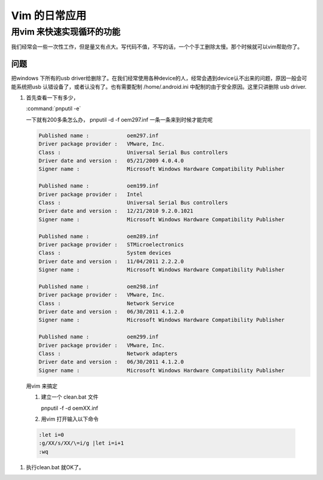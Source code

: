 Vim 的日常应用
==============

用vim 来快速实现循环的功能
--------------------------
我们经常会一些一次性工作，但是量又有点大。写代码不值，不写的话，一个个手工删除太慢。那个时候就可以vim帮助你了。

问题
^^^^
把windows 下所有的usb driver给删除了。在我们经常使用各种device的人，经常会遇到device认不出来的问题，原因一般会可能系统把usb 认错设备了，或者认没有了。也有需要配制  /home/.android.ini 中配制的由于安全原因。这里只讲删除 usb driver.

#. 首先查看一下有多少，
   
   :command:`pnputil -e`

   一下就有200多条怎么办， pnputil -d -f oem297.inf 一条一条来到时候才能完呢

   .. code-block:: dos

      Published name :            oem297.inf
      Driver package provider :   VMware, Inc.
      Class :                     Universal Serial Bus controllers
      Driver date and version :   05/21/2009 4.0.4.0
      Signer name :               Microsoft Windows Hardware Compatibility Publisher
      
      Published name :            oem199.inf
      Driver package provider :   Intel
      Class :                     Universal Serial Bus controllers
      Driver date and version :   12/21/2010 9.2.0.1021
      Signer name :               Microsoft Windows Hardware Compatibility Publisher
      
      Published name :            oem289.inf
      Driver package provider :   STMicroelectronics
      Class :                     System devices
      Driver date and version :   11/04/2011 2.2.2.0
      Signer name :               Microsoft Windows Hardware Compatibility Publisher
      
      Published name :            oem298.inf
      Driver package provider :   VMware, Inc.
      Class :                     Network Service
      Driver date and version :   06/30/2011 4.1.2.0
      Signer name :               Microsoft Windows Hardware Compatibility Publisher
      
      Published name :            oem299.inf
      Driver package provider :   VMware, Inc.
      Class :                     Network adapters
      Driver date and version :   06/30/2011 4.1.2.0
      Signer name :               Microsoft Windows Hardware Compatibility Publisher

 
 用vim 来搞定
 
 #. 建立一个 clean.bat 文件
    
    .. code-block:: dos
    pnputil -f -d oemXX.inf
 
 #. 用vim 打开输入以下命令

 .. code-block:: vim
    
    :let i=0
    :g/XX/s/XX/\=i/g |let i=i+1
    :wq

#. 执行clean.bat 就OK了。    



